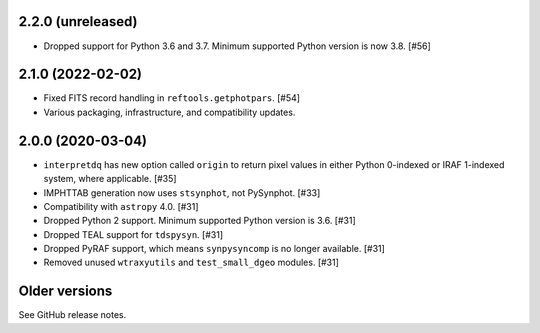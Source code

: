2.2.0 (unreleased)
==================

- Dropped support for Python 3.6 and 3.7. Minimum supported Python
  version is now 3.8. [#56]

2.1.0 (2022-02-02)
==================

* Fixed FITS record handling in ``reftools.getphotpars``. [#54]
* Various packaging, infrastructure, and compatibility updates.

2.0.0 (2020-03-04)
==================

* ``interpretdq`` has new option called ``origin`` to return pixel values
  in either Python 0-indexed or IRAF 1-indexed system, where applicable. [#35]
* IMPHTTAB generation now uses ``stsynphot``, not PySynphot. [#33]
* Compatibility with ``astropy`` 4.0. [#31]
* Dropped Python 2 support. Minimum supported Python version is 3.6. [#31]
* Dropped TEAL support for ``tdspysyn``. [#31]
* Dropped PyRAF support, which means ``synpysyncomp`` is no longer
  available. [#31]
* Removed unused ``wtraxyutils`` and ``test_small_dgeo`` modules. [#31]

Older versions
==============

See GitHub release notes.
